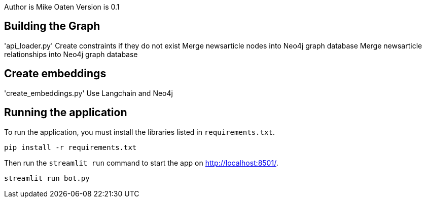 Author is Mike Oaten
Version is 0.1

== Building the Graph

'api_loader.py'
Create constraints if they do not exist
Merge newsarticle nodes into Neo4j graph database
Merge newsarticle relationships into Neo4j graph database


== Create embeddings

'create_embeddings.py'
Use Langchain and Neo4j


== Running the application

To run the application, you must install the libraries listed in `requirements.txt`.

[source,sh]
pip install -r requirements.txt


Then run the `streamlit run` command to start the app on link:http://localhost:8501/[http://localhost:8501/^].

[source,sh]
streamlit run bot.py
